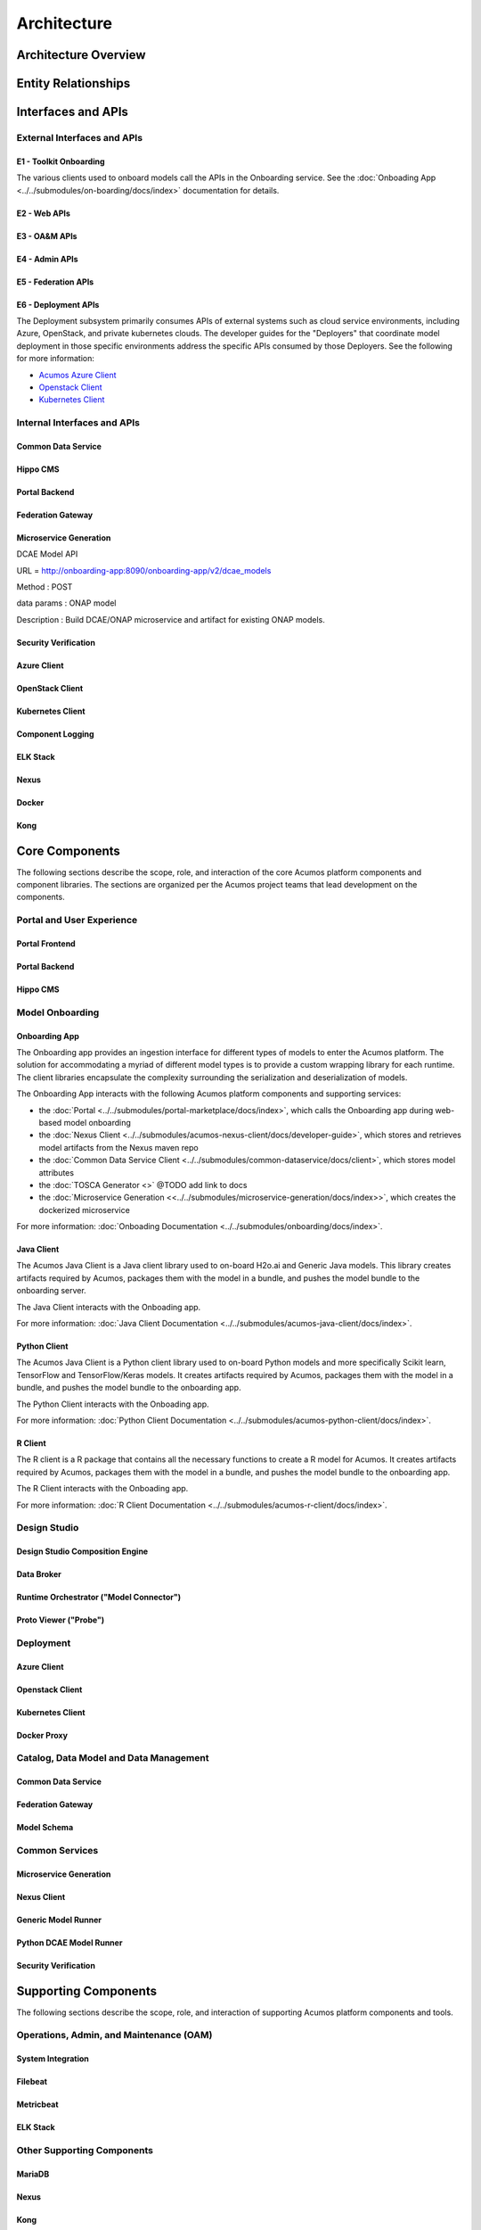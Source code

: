 .. ===============LICENSE_START=======================================================
.. Acumos CC-BY-4.0
.. ===================================================================================
.. Copyright (C) 2017-2018 AT&T Intellectual Property & Tech Mahindra. All rights reserved.
.. ===================================================================================
.. This Acumos documentation file is distributed by AT&T and Tech Mahindra
.. under the Creative Commons Attribution 4.0 International License (the "License");
.. you may not use this file except in compliance with the License.
.. You may obtain a copy of the License at
..
.. http://creativecommons.org/licenses/by/4.0
..
.. This file is distributed on an "AS IS" BASIS,
.. WITHOUT WARRANTIES OR CONDITIONS OF ANY KIND, either express or implied.
.. See the License for the specific language governing permissions and
.. limitations under the License.
.. ===============LICENSE_END=========================================================

============
Architecture
============
.. topics to include:
.. diagram from wiki for an abstracted high level diagram for non-technical consumers
.. at least one entity-relationship diagram (classical architecture view)
.. reference points in the architecture and related APIs, at a high level
.. high-level description of each core component of the platform, and supporting
.. components: what they are, scope, role, how they interact/communicate, 
..   links to component guides
..     -- images/component-architecture-2017.png is outdated
.. images from wiki are in the images folder

Architecture Overview
=====================

.. image::  images/component-architecture-2017.png

Entity Relationships
====================

.. image:: images/acumos-architecture-detail.png

Interfaces and APIs
===================

External Interfaces and APIs
----------------------------

E1 - Toolkit Onboarding
.......................

The various clients used to onboard models call the APIs in the Onboarding service.
See the :doc:`Onboading App <../../submodules/on-boarding/docs/index>` documentation for details.

E2 - Web APIs
.............

E3 - OA&M APIs
..............

E4 - Admin APIs
...............

E5 - Federation APIs
....................

E6 - Deployment APIs
....................

The Deployment subsystem primarily consumes APIs of external systems such as
cloud service environments, including Azure, OpenStack, and private kubernetes
clouds. The developer guides for the "Deployers" that coordinate model
deployment in those specific environments address the specific APIs consumed by
those Deployers. See the following for more information:

* `Acumos Azure Client <https://docs.acumos.org/en/latest/submodules/acumos-azure-client/docs/developer-guide.html>`_
* `Openstack Client <https://docs.acumos.org/en/latest/submodules/openstack-client/docs/developer-guide.html>`_
* `Kubernetes Client <https://docs.acumos.org/en/latest/submodules/kubernetes-client/docs/deploy-in-private-k8s.html>`_

Internal Interfaces and APIs
----------------------------

Common Data Service
...................

Hippo CMS
.........

Portal Backend
..............

Federation Gateway
..................

Microservice Generation
.......................

DCAE Model API

URL = http://onboarding-app:8090/onboarding-app/v2/dcae_models

Method : POST

data params : ONAP model

Description : Build DCAE/ONAP microservice and artifact for existing ONAP models.


Security Verification
.....................

Azure Client
............

OpenStack Client
................

Kubernetes Client
.................

Component Logging
.................

ELK Stack
.........

Nexus
.....

Docker
......

Kong
....

Core Components
===============
.. high level description of the components and link to more info

The following sections describe the scope, role, and interaction of the core
Acumos platform components and component libraries. The sections are organized
per the Acumos project teams that lead development on the components.

Portal and User Experience
--------------------------

Portal Frontend
...............

Portal Backend
..............

Hippo CMS
.........

Model Onboarding
----------------

Onboarding App
..............

The Onboarding app provides an ingestion interface for different types of
models to enter the Acumos platform.  The solution for accommodating a myriad
of different model types is to provide a custom wrapping library for each
runtime. The client libraries encapsulate the complexity surrounding the
serialization and deserialization of models.

The Onboarding App interacts with the following Acumos platform components and
supporting services:

* the :doc:`Portal <../../submodules/portal-marketplace/docs/index>`,
  which calls the Onboarding app during web-based model onboarding
* the :doc:`Nexus Client <../../submodules/acumos-nexus-client/docs/developer-guide>`,
  which stores and retrieves model artifacts from the Nexus maven repo
* the :doc:`Common Data Service Client <../../submodules/common-dataservice/docs/client>`,
  which stores model attributes
* the :doc:`TOSCA Generator <>` @TODO add link to docs
* the :doc:`Microservice Generation <<../../submodules/microservice-generation/docs/index>>`, which creates the dockerized microservice

For more information: :doc:`Onboading Documentation <../../submodules/onboarding/docs/index>`.

Java Client
...........

The Acumos Java Client is a Java client library used to on-board H2o.ai and
Generic Java models. This library creates artifacts required by Acumos,
packages them with the model in a bundle, and pushes the
model bundle to the onboarding server.

The Java Client interacts with the Onboading app.

For more information: :doc:`Java Client Documentation <../../submodules/acumos-java-client/docs/index>`.

Python Client
.............
The Acumos Java Client is a Python client library used to on-board Python
models and more specifically Scikit learn, TensorFlow and TensorFlow/Keras
models. It creates artifacts required by Acumos, packages them with the model
in a bundle, and pushes the model bundle to the onboarding app.

The Python Client interacts with the Onboading app.

For more information: :doc:`Python Client Documentation <../../submodules/acumos-python-client/docs/index>`.

R Client
........
The R client is a R package that contains all the necessary functions to
create a R model for Acumos. It creates artifacts required by Acumos, packages
them with the model in a bundle, and pushes the model
bundle to the onboarding app.

The R Client interacts with the Onboading app.

For more information: :doc:`R Client Documentation <../../submodules/acumos-r-client/docs/index>`.

Design Studio
-------------

Design Studio Composition Engine
................................

Data Broker
...........

Runtime Orchestrator ("Model Connector")
........................................

Proto Viewer ("Probe")
......................

Deployment
----------

Azure Client
............

Openstack Client
................

Kubernetes Client
.................

Docker Proxy
............

Catalog, Data Model and Data Management
---------------------------------------

Common Data Service
...................

Federation Gateway
..................

Model Schema
............

Common Services
---------------

Microservice Generation
.......................

Nexus Client
............

Generic Model Runner
....................

Python DCAE Model Runner
........................

Security Verification
.....................

Supporting Components
=====================
.. high level description of the components and link to more info

The following sections describe the scope, role, and interaction of supporting
Acumos platform components and tools.

Operations, Admin, and Maintenance (OAM)
----------------------------------------

System Integration
..................

Filebeat
........

Metricbeat
..........

ELK Stack
.........

Other Supporting Components
---------------------------

MariaDB
.......

Nexus
.....

Kong
....

Docker-CE
.........

Kubernetes
..........
